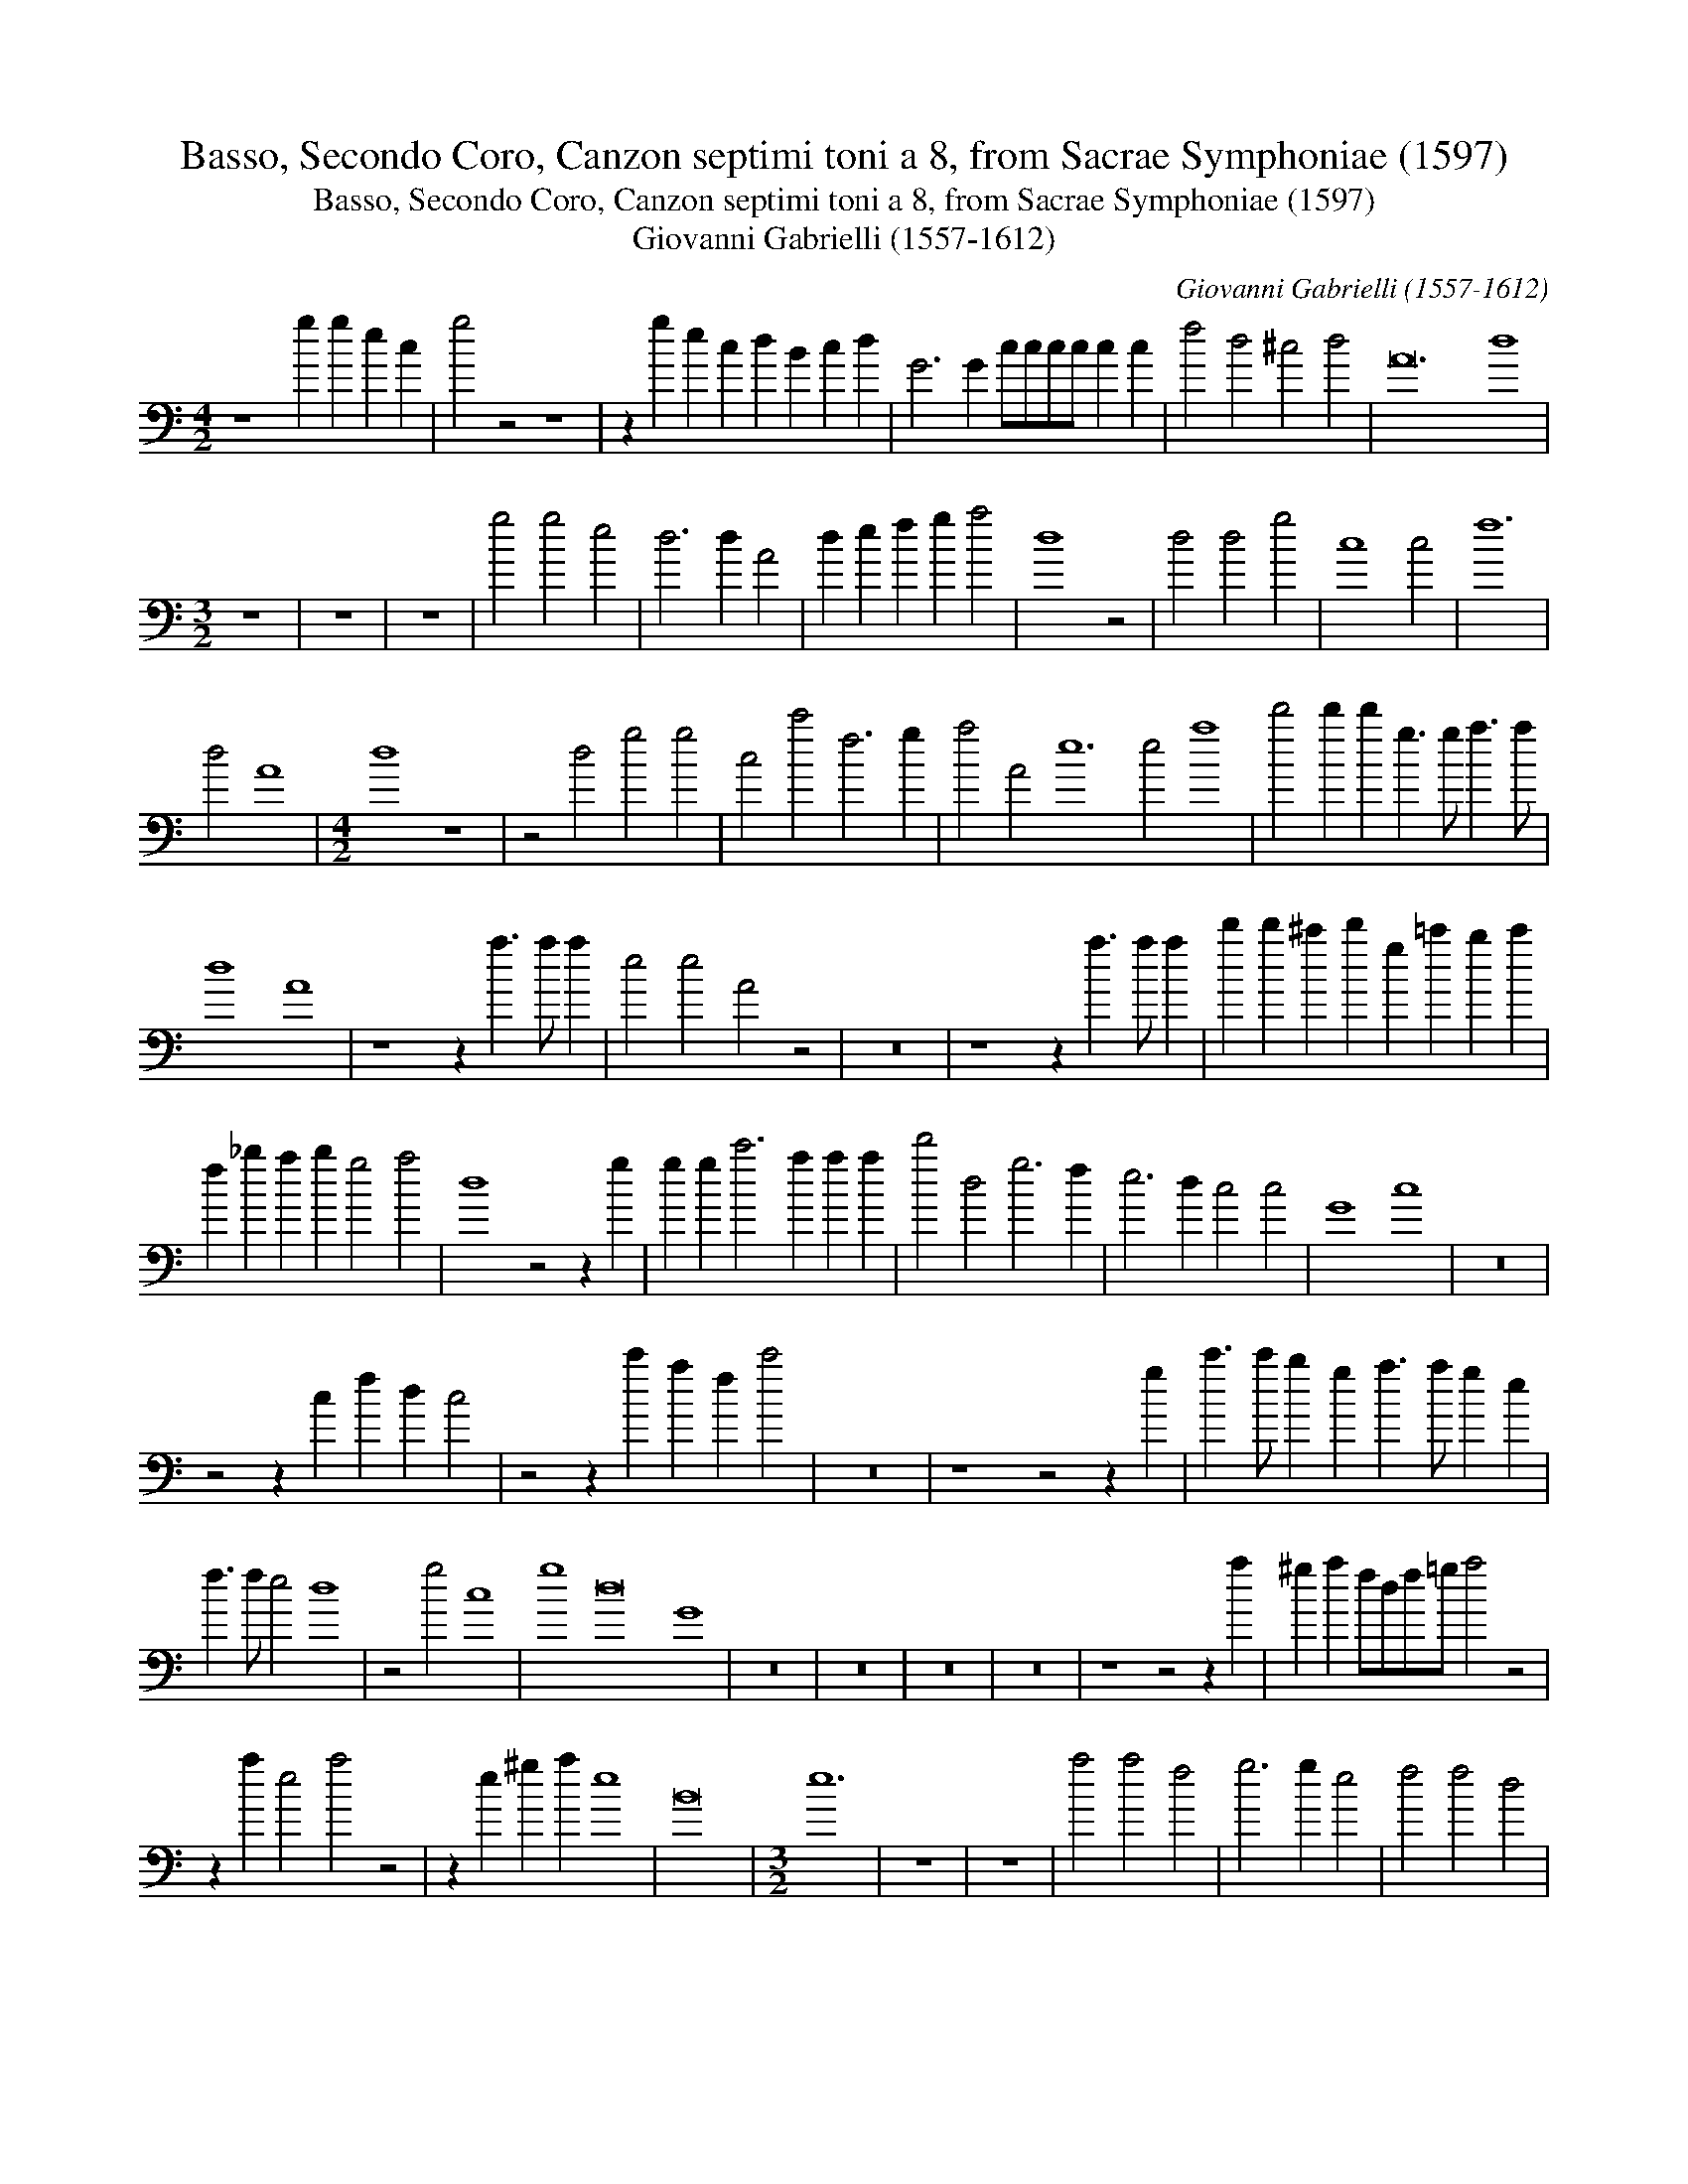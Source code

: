 X:1
T:Basso, Secondo Coro, Canzon septimi toni a 8, from Sacrae Symphoniae (1597)
T:Basso, Secondo Coro, Canzon septimi toni a 8, from Sacrae Symphoniae (1597)
T:Giovanni Gabrielli (1557-1612)
C:Giovanni Gabrielli (1557-1612)
L:1/8
M:4/2
K:C
V:1 bass 
V:1
 z8 g2 g2 e2 c2 | g4 z4 z8 | z2 g2 e2 c2 d2 B2 c2 d2 | G6 G2 cccc c2 c2 | f4 d4 ^c4 d4 | A24 d8 | %6
[M:3/2] z12 | z12 | z12 | g4 g4 e4 | d6 d2 A4 | d2 e2 f2 g2 a4 | d8 z4 | d4 d4 g4 | c8 c4 | f12 | %16
 d4 A8 |[M:4/2] d8 z8 | z4 d4 g4 g4 | c4 c'4 f6 g2 | a4 A4 e12 e4 a8 | d'4 d'2 d'2 g3 g a3 a | %22
 d8 A8 | z8 z2 a3 a a2 | e4 e4 A4 z4 | z16 | z8 z2 a3 a a2 | d'2 d'2 ^c'2 d'2 g2 =c'2 b2 c'2 | %28
 f2 _b2 a2 b2 g4 a4 | d8 z4 z2 g2 | g2 g2 c'6 a2 a2 a2 | d'4 d4 g6 f2 | e6 d2 c4 c4 | G8 c8 | z16 | %35
 z4 z2 c2 f2 d2 c4 | z4 z2 c'2 a2 f2 c'4 | z16 | z8 z4 z2 g2 | c'3 c' b2 g2 a3 a g2 e2 | %40
 f3 f e4 d8 | z4 g4 c8 | g8 d16 G8 | z16 | z16 | z16 | z16 | z8 z4 z2 a2 | ^g2 a2 fdf=g a4 z4 | %49
 z2 a2 e4 a4 z4 | z2 e2 ^g2 a2 e8 | B16 |[M:3/2] e12 | z12 | z12 | a4 a4 f4 | g6 g2 e4 | f4 f4 d4 | %58
 e6 e2 c4 | d4 d4 B4 | c2 B2 c2 d2 e4 | e4 e8 |[M:4/2] A8 d4 d2 d2 | _B4 d4 A8 | z16 | %65
 z2 a2 _b3 g a3 =b c'4 | f4 z4 z2 a2 _b4 | a8 A8 | !fermata!d8 g2 g2 e2 c2 | g4 z4 z2 g2 e2 c2 | %70
 d2 B2 c2 d2 G4 z4 | z4 z2 d2 gggg g2 g2 | c6 c'2 ffff f2 d2 | a6 d2 a24 | d4 G4 d8 | d8 G8 | %76
 z4 g4 cdefgabg | c'4 g4 c8 | !fermata!G16 |] %79

